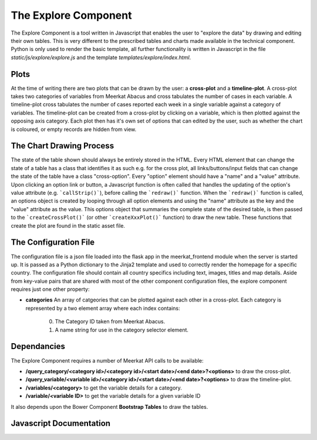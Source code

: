 =====================
The Explore Component
=====================

The Explore Component is a tool written in Javascript that enables the user to "explore the data" by drawing and editing their own tables. This is very different to the prescribed tables and charts made available in the technical component. Python is only used to render the basic template, all further functionality is written in Javascript in the file *static/js/explore/explore.js* and the template *templates/explore/index.html*. 

Plots
-----

At the time of writing there are two plots that can be drawn by the user: a **cross-plot** and a **timeline-plot**.  A cross-plot takes two categories of variables from Meerkat Abacus and cross tabulates the number of cases in each variable. A timeline-plot cross tabulates the number of cases reported each week in a single variable against a category of variables. The timeline-plot can be created from a cross-plot by clicking on a variable, which is then plotted against the opposing axis category. Each plot then has it's own set of options that can edited by the user, such as whether the chart is coloured, or empty records are hidden from view. 

The Chart Drawing Process
-------------------------

The state of the table shown should always be entirely stored in the HTML.  Every HTML element that can change the state of a table has a class that identifies it as such e.g. for the cross plot, all links/buttons/input fields that can change the state of the table have a class "cross-option". Every "option" element should have a "name" and a "value" attribute. Upon clicking an option link or button, a Javascript function is often called that handles the updating of the option's value attribute (e.g. ```callStrip()```), before calling the ```redraw()``` function.  When the ```redraw()``` function is called, an options object is created by looping through all option elements and using the "name" attribute as the key and the "value" attribute as the value. This options object that summaries the complete state of the desired table, is then passed to the ```createCrossPlot()``` (or other ```createXxxPlot()``` function) to draw the new table. These functions that create the plot are found in the static asset file. 

The Configuration File
----------------------

The configuration file is a json file loaded into the flask app in the meerkat_frontend module when the server is started up.  It is passed as a Python dictionary to the Jinja2 template and used to correctly render the homepage for a specific country.  The configuration file should contain all country specifics including text, images, titles and map details. Aside from key-value pairs that are shared with most of the other component configuration files, the explore component requires just one other property:

* **categories** An array of catgeories that can be plotted against each other in a cross-plot. Each category is represented by a two element array where each index contains:

	0. The Category ID taken from Meerkat Abacus.
	1. A name string for use in the category selector element. 

Dependancies
------------

The Explore Component requires a number of Meerkat API calls to be available:

* **/query_category/<category id>/<category id>/<start date>/<end date>?<options>** to draw the cross-plot.
* **/query_variable/<variable id>/<category id>/<start date>/<end date>?<options>** to draw the timeline-plot.
* **/variables/<category>** to get the variable details for a category.
* **/variable/<variable ID>** to get the variable details for a given variable ID

It also depends upon the Bower Component **Bootstrap Tables** to draw the tables. 

Javascript Documentation
------------------------
